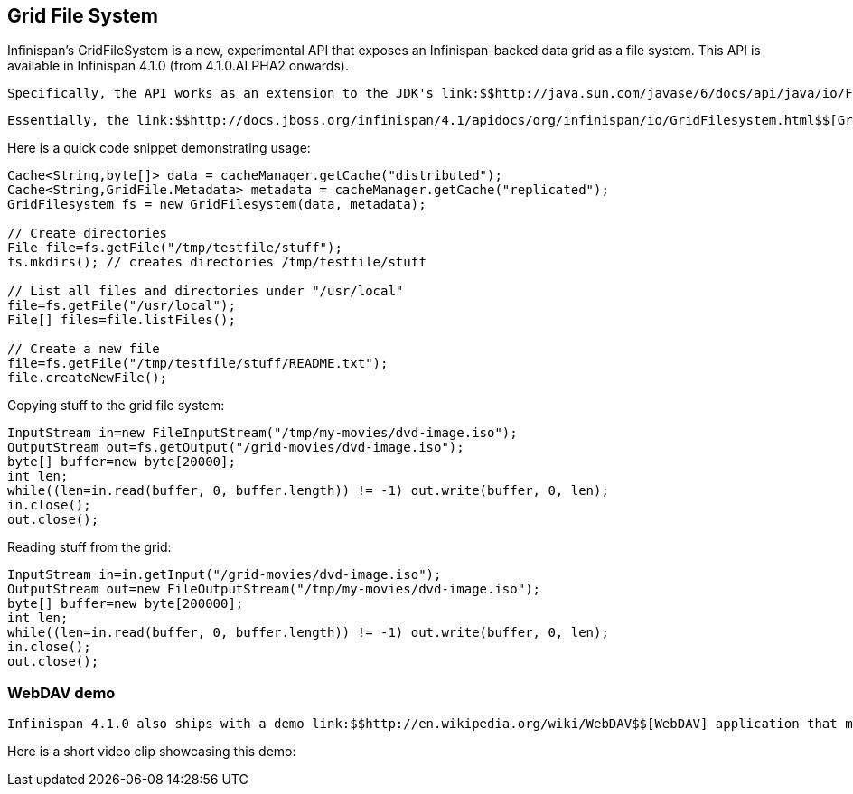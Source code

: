 [[sid-18645134]]

==  Grid File System

Infinispan's GridFileSystem is a new, experimental API that exposes an Infinispan-backed data grid as a file system.  This API is available in Infinispan 4.1.0 (from 4.1.0.ALPHA2 onwards).

 Specifically, the API works as an extension to the JDK's link:$$http://java.sun.com/javase/6/docs/api/java/io/File.html$$[File] , link:$$http://java.sun.com/javase/6/docs/api/java/io/InputStream.html$$[InputStream] and link:$$http://java.sun.com/javase/6/docs/api/java/io/OutputStream.html$$[OutputStream] classes: specifically, link:$$http://docs.jboss.org/infinispan/4.1/apidocs/org/infinispan/io/GridFile.html$$[GridFile] , link:$$http://docs.jboss.org/infinispan/4.1/apidocs/org/infinispan/io/GridInputStream.html$$[GridInputStream] and link:$$http://docs.jboss.org/infinispan/4.1/apidocs/org/infinispan/io/GridOutputStream.html$$[GridOutputStream] .  A helper class, link:$$http://docs.jboss.org/infinispan/4.1/apidocs/org/infinispan/io/GridFilesystem.html$$[GridFilesystem] , is also included. 

 Essentially, the link:$$http://docs.jboss.org/infinispan/4.1/apidocs/org/infinispan/io/GridFilesystem.html$$[GridFilesystem] is backed by 2 Infinispan caches - one for metadata (typically replicated) and one for the actual data (typically distributed).  The former is replicated so that each node has metadata information locally and would not need to make RPC calls to list files, etc.  The latter is distributed since this is where the bulk of storage space is used up, and a scalable mechanism is needed here.  Files themselves are chunked and each chunk is stored as a cache entry, as a byte array. 

Here is a quick code snippet demonstrating usage:


----

Cache<String,byte[]> data = cacheManager.getCache("distributed");
Cache<String,GridFile.Metadata> metadata = cacheManager.getCache("replicated");
GridFilesystem fs = new GridFilesystem(data, metadata);

// Create directories
File file=fs.getFile("/tmp/testfile/stuff");
fs.mkdirs(); // creates directories /tmp/testfile/stuff

// List all files and directories under "/usr/local"
file=fs.getFile("/usr/local");
File[] files=file.listFiles();

// Create a new file
file=fs.getFile("/tmp/testfile/stuff/README.txt");
file.createNewFile();

----

Copying stuff to the grid file system:


----
InputStream in=new FileInputStream("/tmp/my-movies/dvd-image.iso");
OutputStream out=fs.getOutput("/grid-movies/dvd-image.iso");
byte[] buffer=new byte[20000];
int len;
while((len=in.read(buffer, 0, buffer.length)) != -1) out.write(buffer, 0, len);
in.close();
out.close();

----

Reading stuff from the grid:


----
InputStream in=in.getInput("/grid-movies/dvd-image.iso");
OutputStream out=new FileOutputStream("/tmp/my-movies/dvd-image.iso");
byte[] buffer=new byte[200000];
int len;
while((len=in.read(buffer, 0, buffer.length)) != -1) out.write(buffer, 0, len);
in.close();
out.close();

----

[[sid-18645134_GridFileSystem-WebDAVdemo]]


=== WebDAV demo

 Infinispan 4.1.0 also ships with a demo link:$$http://en.wikipedia.org/wiki/WebDAV$$[WebDAV] application that makes use of the grid file system APIs.  This demo app is packaged as a link:$$http://en.wikipedia.org/wiki/WAR_(Sun_file_format)$$[WAR] file which can be deployed in a servlet container, such as JBoss AS or Tomcat, and exposes the grid as a file system over WebDAV.  This could then be mounted as a remote drive on your operating system. 

Here is a short video clip showcasing this demo:

